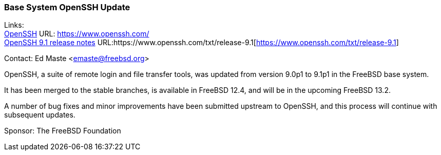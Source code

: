 === Base System OpenSSH Update

Links: +
link:https://www.openssh.com/[OpenSSH] URL: link:https://www.openssh.com/[https://www.openssh.com/] +
link:https://www.openssh.com/txt/release-9.1[OpenSSH 9.1 release notes] URL:https://www.openssh.com/txt/release-9.1[https://www.openssh.com/txt/release-9.1]

Contact: Ed Maste <emaste@freebsd.org>

OpenSSH, a suite of remote login and file transfer tools, was updated from version 9.0p1 to 9.1p1 in the FreeBSD base system.

It has been merged to the stable branches, is available in FreeBSD 12.4, and will be in the upcoming FreeBSD 13.2.

A number of bug fixes and minor improvements have been submitted upstream to OpenSSH, and this process will continue with subsequent updates.

Sponsor: The FreeBSD Foundation
